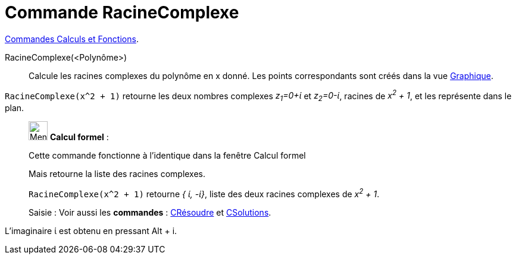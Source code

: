 = Commande RacineComplexe
:page-en: commands/ComplexRoot
ifdef::env-github[:imagesdir: /fr/modules/ROOT/assets/images]


xref:/commands/Commandes_Calculs_et_Fonctions.adoc[Commandes Calculs et Fonctions].

RacineComplexe(<Polynôme>)::
  Calcule les racines complexes du polynôme en x donné. Les points correspondants sont créés dans la vue
  xref:/Graphique.adoc[Graphique].

[EXAMPLE]
====

`++RacineComplexe(x^2 + 1)++` retourne les deux nombres complexes _z~1~=0+ί_ et _z~2~=0-ί_, racines de _x^2^ + 1_, et
les représente dans le plan.

====

____________________________________________________________

image:32px-Menu_view_cas.svg.png[Menu view cas.svg,width=32,height=32] *Calcul formel* :

Cette commande fonctionne à l'identique dans la fenêtre Calcul formel

Mais retourne la liste des racines complexes.

[EXAMPLE]
====

`++RacineComplexe(x^2 + 1)++` retourne _{ ί, -ί}_, liste des deux racines complexes de _x^2^ + 1_.

====


[.kcode]#Saisie :# Voir aussi les *commandes* : xref:/commands/CRésoudre.adoc[CRésoudre] et xref:/commands/CSolutions.adoc[CSolutions].

====

____________________________________________________________

L'imaginaire ί est obtenu en pressant [.kcode]#Alt# + [.kcode]#i#.

